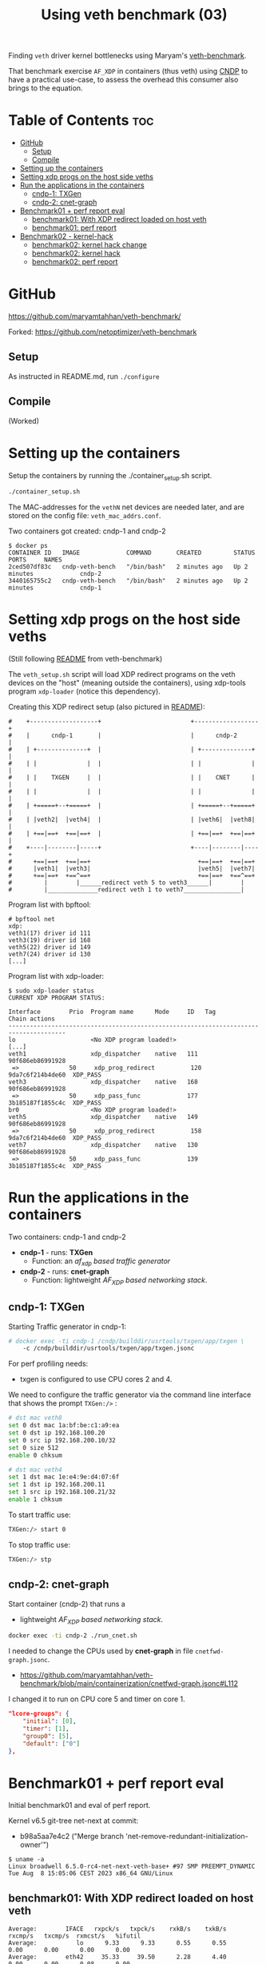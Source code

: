 #+Title: Using veth benchmark (03)

Finding =veth= driver kernel bottlenecks using
Maryam's [[https://github.com/maryamtahhan/veth-benchmark/][veth-benchmark]].

That benchmark exercise =AF_XDP= in containers (thus veth) using [[https://cndp.io/][CNDP]] to have a
practical use-case, to assess the overhead this consumer also brings to the
equation.

* Table of Contents                                                     :toc:
- [[#github][GitHub]]
  - [[#setup][Setup]]
  - [[#compile][Compile]]
- [[#setting-up-the-containers][Setting up the containers]]
- [[#setting-xdp-progs-on-the-host-side-veths][Setting xdp progs on the host side veths]]
- [[#run-the-applications-in-the-containers][Run the applications in the containers]]
  - [[#cndp-1-txgen][cndp-1: TXGen]]
  - [[#cndp-2-cnet-graph][cndp-2: cnet-graph]]
- [[#benchmark01--perf-report-eval][Benchmark01 + perf report eval]]
  - [[#benchmark01-with-xdp-redirect-loaded-on-host-veth][benchmark01: With XDP redirect loaded on host veth]]
  - [[#benchmark01-perf-report][benchmark01: perf report]]
- [[#benchmark02---kernel-hack][Benchmark02 - kernel-hack]]
  - [[#benchmark02-kernel-hack-change][benchmark02: kernel hack change]]
  - [[#benchmark02-kernel-hack][benchmark02: kernel hack]]
  - [[#benchmark02-perf-report][benchmark02: perf report]]

* GitHub

https://github.com/maryamtahhan/veth-benchmark/

Forked:
https://github.com/netoptimizer/veth-benchmark

** Setup

As instructed in README.md, run =./configure=

** Compile

(Worked)

* Setting up the containers

Setup the containers by running the ./container_setup.sh script.

#+begin_src sh
./container_setup.sh
#+end_src

The MAC-addresses for the =vethN= net devices are needed later, and are stored
on the config file: =veth_mac_addrs.conf=.

Two containers got created: cndp-1 and cndp-2

#+begin_example
$ docker ps
CONTAINER ID   IMAGE             COMMAND       CREATED         STATUS         PORTS     NAMES
2ced507df83c   cndp-veth-bench   "/bin/bash"   2 minutes ago   Up 2 minutes             cndp-2
3440165755c2   cndp-veth-bench   "/bin/bash"   2 minutes ago   Up 2 minutes             cndp-1
#+end_example

* Setting xdp progs on the host side veths

(Still following [[https://github.com/maryamtahhan/veth-benchmark#readme][README]] from veth-benchmark)

The =veth_setup.sh= script will load XDP redirect programs on the veth devices
on the "host" (meaning outside the containers), using xdp-tools program
=xdp-loader= (notice this dependency).

Creating this XDP redirect setup (also pictured in [[https://github.com/maryamtahhan/veth-benchmark#readme][README]]):
#+begin_example
#    +-------------------+                         +------------------+
#    |      cndp-1       |                         |      cndp-2      |
#    | +--------------+  |                         | +--------------+ |
#    | |              |  |                         | |              | |
#    | |    TXGEN     |  |                         | |    CNET      | |
#    | |              |  |                         | |              | |
#    | +=====+--+=====+  |                         | +=====+--+=====+ |
#    | |veth2|  |veth4|  |                         | |veth6|  |veth8| |
#    | +==|==+  +==|==+  |                         | +==|==+  +==|==+ |
#    +----|--------|-----+                         +----|--------|----+
#      +==|==+  +==|==+                              +==|==+  +==|==+
#      |veth1|  |veth3|                              |veth5|  |veth7|
#      +==|==+  +==^==+                              +==|==+  +==^==+
#         |        |______redirect veth 5 to veth3______|        |
#         |______________redirect veth 1 to veth7________________|
#+end_example

Program list with bpftool:
#+begin_example
# bpftool net
xdp:
veth1(17) driver id 111
veth3(19) driver id 168
veth5(22) driver id 149
veth7(24) driver id 130
[...]
#+end_example

Program list with xdp-loader:
#+begin_example
$ sudo xdp-loader status
CURRENT XDP PROGRAM STATUS:

Interface        Prio  Program name      Mode     ID   Tag               Chain actions
--------------------------------------------------------------------------------------
lo                     <No XDP program loaded!>
[...]
veth1                  xdp_dispatcher    native   111  90f686eb86991928 
 =>              50     xdp_prog_redirect          120  9da7c6f214b4de60  XDP_PASS
veth3                  xdp_dispatcher    native   168  90f686eb86991928 
 =>              50     xdp_pass_func             177  3b185187f1855c4c  XDP_PASS
br0                    <No XDP program loaded!>
veth5                  xdp_dispatcher    native   149  90f686eb86991928 
 =>              50     xdp_prog_redirect          158  9da7c6f214b4de60  XDP_PASS
veth7                  xdp_dispatcher    native   130  90f686eb86991928 
 =>              50     xdp_pass_func             139  3b185187f1855c4c  XDP_PASS
#+end_example

* Run the applications in the containers

Two containers: cndp-1 and cndp-2
 - *cndp-1* - runs: *TXGen*
   - Function: an /af_xdp based traffic generator/
 - *cndp-2* - runs: *cnet-graph*
   - Function: lightweight /AF_XDP based networking stack/.

** cndp-1: TXGen

Starting Traffic generator in cndp-1:

#+begin_src sh
# docker exec -ti cndp-1 /cndp/builddir/usrtools/txgen/app/txgen \
    -c /cndp/builddir/usrtools/txgen/app/txgen.jsonc
#+end_src

For perf profiling needs:
 - txgen is configured to use CPU cores 2 and 4.

We need to configure the traffic generator via the command line interface that
shows the prompt =TXGen:/>= :

#+begin_src sh
# dst mac veth8
set 0 dst mac 1a:bf:be:c1:a9:ea
set 0 dst ip 192.168.100.20
set 0 src ip 192.168.200.10/32
set 0 size 512
enable 0 chksum

# dst mac veth4
set 1 dst mac 1e:e4:9e:d4:07:6f
set 1 dst ip 192.168.200.11
set 1 src ip 192.168.100.21/32
enable 1 chksum
#+end_src

To start traffic use:
#+begin_src sh
TXGen:/> start 0
#+end_src

To stop traffic use:
#+begin_src sh
TXGen:/> stp
#+end_src

** cndp-2: cnet-graph

Start container (cndp-2) that runs a
  - lightweight /AF_XDP based networking stack/.

#+begin_src sh
docker exec -ti cndp-2 ./run_cnet.sh
#+end_src

I needed to change the CPUs used by *cnet-graph* in file =cnetfwd-graph.jsonc=.
 - https://github.com/maryamtahhan/veth-benchmark/blob/main/containerization/cnetfwd-graph.jsonc#L112

I changed it to run on CPU core 5 and timer on core 1.
#+begin_src json
    "lcore-groups": {
        "initial": [0],
        "timer": [1],
        "group0": [5],
        "default": ["0"]
    },
#+end_src

* Benchmark01 + perf report eval

Initial benchmark01 and eval of perf report.

Kernel v6.5 git-tree net-next at commit:
 - b98a5aa7e4c2 ("Merge branch 'net-remove-redundant-initialization-owner'")

#+begin_example
$ uname -a
Linux broadwell 6.5.0-rc4-net-next-veth-base+ #97 SMP PREEMPT_DYNAMIC Tue Aug  8 15:05:06 CEST 2023 x86_64 GNU/Linux
#+end_example


** benchmark01: With XDP redirect loaded on host veth

#+begin_example
Average:        IFACE   rxpck/s   txpck/s    rxkB/s    txkB/s   rxcmp/s   txcmp/s  rxmcst/s   %ifutil
Average:           lo      9.33      9.33      0.55      0.55      0.00      0.00      0.00      0.00
Average:        eth42     35.33     39.50      2.28      4.40      0.00      0.00      0.08      0.00
Average:         igb1      0.00      0.00      0.00      0.00      0.00      0.00      0.00      0.00
Average:         igc1      0.00      0.00      0.00      0.00      0.00      0.00      0.00      0.00
Average:       ixgbe1      0.00      0.00      0.00      0.00      0.00      0.00      0.00      0.00
Average:        i40e1      0.00      0.00      0.00      0.00      0.00      0.00      0.00      0.00
Average:        i40e2      0.00      0.00      0.00      0.00      0.00      0.00      0.00      0.00
Average:       mlx5p1      0.00      0.00      0.00      0.00      0.00      0.00      0.00      0.00
Average:       ixgbe2      0.00      0.00      0.00      0.00      0.00      0.00      0.00      0.00
Average:       mlx5p2      0.00      0.00      0.00      0.00      0.00      0.00      0.00      0.00
Average:      docker0      0.00      0.00      0.00      0.00      0.00      0.00      0.00      0.00
Average:    veth11cd348      0.00      0.00      0.00      0.00      0.00      0.00      0.00      0.00
Average:    veth2e23a97      0.00      0.00      0.00      0.00      0.00      0.00      0.00      0.00
Average:        veth1 828730.42      0.00 403034.91      0.00      0.00      0.00      0.00     33.02
Average:        veth3      0.00 828731.83      0.00 411128.68      0.00      0.00      0.00     33.68
Average:          br0      0.00      0.00      0.00      0.00      0.00      0.00      0.00      0.00
Average:        veth5 828733.92      0.00 399799.37      0.00      0.00      0.00      0.00     32.75
Average:        veth7      0.00 828732.25      0.00 414366.12      0.00      0.00      0.00     33.94
#+end_example

cnet-graph:
#+begin_example
CNDP-cli:/> graph stats 5
+------------------+---------------+---------------+--------+--------+----------+------------+
|Node              |          Calls|        Objects| Realloc|  Objs/c|   KObjs/c|    Cycles/c|
+------------------+---------------+---------------+--------+--------+----------+------------+
|ip4_input         |       13717358|      237270835|       2|    25.0|     829.0|      1457.0|
|ip4_output        |              0|              0|       1|     0.0|       0.0|         0.0|
|ip4_forward       |       13717360|      237270886|       2|    25.0|     828.9|      2969.0|
|ip4_proto         |              0|              0|       1|     0.0|       0.0|         0.0|
|udp_input         |              0|              0|       1|     0.0|       0.0|         0.0|
|udp_output        |              0|              0|       1|     0.0|       0.0|         0.0|
|pkt_drop          |              0|              0|       2|     0.0|       0.0|         0.0|
|chnl_callback     |              0|              0|       1|     0.0|       0.0|         0.0|
|chnl_recv         |              0|              0|       1|     0.0|       0.0|         0.0|
|kernel_recv       |       29631266|              0|       2|     0.0|       0.0|      2200.0|
|eth_rx-0          |       29631266|       18732584|       2|     0.0|       0.0|        47.0|
|eth_rx-1          |       29631267|      218538431|       2|    25.0|     828.9|      4931.0|
|arp_request       |              0|              0|       1|     0.0|       0.0|         0.0|
|eth_tx-0          |       13717365|      237271015|       2|    25.0|     828.9|     97949.0|
|eth_tx-1          |              0|              0|       1|     0.0|       0.0|         0.0|
|punt_kernel       |              0|              0|       1|     0.0|       0.0|         0.0|
|ptype             |       13717367|      237271067|       2|    25.0|     828.9|       271.0|
|gtpu_input        |              0|              0|       1|     0.0|       0.0|         0.0|
+------------------+---------------+---------------+--------+--------+----------+------------+
#+end_example

TXGen output:
#+begin_example
- Port Count 2     <Main Page>  Copyright (c) 2020-2023 Intel Corporation, Powered by CNDP
  Flags:Port        :
Link State          :         <UP-10000-FD>         <UP-10000-FD>      ---Total Rate---
Pkts/s Max/Rx       :              301684/0         832394/830181         853653/830181
       Max/Tx       :         832448/830208             1678144/0        1949632/830208
MBits/s Rx/Tx       :                0/3559                3533/0             3533/3559
Broadcast           :                     0                     0
Multicast           :                     0                     0
Sizes 64            :                     0                     0
      65-127        :                     0                     0
      128-255       :                     2                     2
      256-511       :                     0                     0
      512-1023      :              28444155             369743560
      1024-1518     :                     0                     0
Runts/Jumbos        :                   0/0                   0/0
ARP/ICMP Pkts       :                   0/0                   0/0
Errors Rx/Tx        :                   0/0                   0/0
Dropped Tx          :                     0                     0
Invalid Rx/Tx       :                   0/0                   0/0
Total Rx Pkts       :              28444157             369452322
      Tx Pkts       :             314152896             112855616
      Rx MBs        :                121058               1573653
      Tx MBs        :               1347087                 79450
Pattern Type        :               abcd...               abcd...
Tx Count/% Rate     :         Forever /100%         Forever /100%
Pkt Size/Tx Burst   :            512 /   64             64 /   64
TTL/Port Src/Dest   :        64/ 1234/ 5678        64/ 1234/ 5678
Pkt Type            :            IPv4 / UDP            IPv4 / UDP
IP  Destination     :        192.168.100.20        192.168.200.11
    Source          :        192.168.200.10        192.168.100.21
MAC Destination     :     1a:bf:be:c1:a9:ea     1e:e4:9e:d4:07:6f
    Source          :     1e:b3:14:dc:21:cf     1e:e4:9e:d4:07:6f

-- TX-Gen 23.06.0  Powered by CNDP  PID:23 -----------------------------------
#+end_example

** benchmark01: perf report

Zooming in on CPU core 5, because it is running the cnet-graph program.
 - Perf command: =perf report --no-children -C5=

The perf report (core 5) reveals too many callers to "memcpy_orig":

#+begin_example
Samples: 40K of event 'cycles:P', Event count (approx.): 37338410939
  Overhead  Command  Shared Object            Symbol
-   10.76%  graph:0  [kernel.vmlinux]         [k] memcpy_orig
   - 10.73% memcpy_orig
      + 5.50% skb_store_bits
          xsk_build_skb
           __xsk_generic_xmit
           __xsk_sendmsg.constprop.0.isra.0
           [...]
      + 3.51% __xsk_rcv
           __xsk_map_redirect
           xdp_do_redirect
           veth_xdp_rcv_one
           veth_xdp_rcv.constprop.0
           veth_poll
           [...]
      + 1.72% skb_copy_bits
           veth_convert_skb_to_xdp_buff
           veth_xdp_rcv_skb
           veth_xdp_rcv.constprop.0
           veth_poll
           [...]
-    2.64%  graph:0  [kernel.vmlinux]         [k] kmem_cache_free
   - 2.63% kmem_cache_free
      + 1.36% veth_convert_skb_to_xdp_buff
      + 1.27% veth_xdp_rcv_skb
+    2.50%  graph:0  [kernel.vmlinux]         [k] net_rx_action
+    2.47%  graph:0  [veth]                   [k] veth_xdp_rcv.constprop.0
+    2.21%  graph:0  [kernel.vmlinux]         [k] __napi_schedule
+    2.14%  graph:0  [kernel.vmlinux]         [k] page_frag_free
+    2.07%  graph:0  libcne_stack.so          [.] ip4_forward_node_process
+    1.97%  graph:0  [veth]                   [k] veth_poll
+    1.93%  graph:0  [veth]                   [k] veth_xdp_xmit
+    1.85%  graph:0  [kernel.vmlinux]         [k] __xsk_rcv_zc
+    1.72%  graph:0  [kernel.vmlinux]         [k] sock_def_readable
+    1.65%  graph:0  [kernel.vmlinux]         [k] napi_complete_done
+    1.60%  graph:0  [kernel.vmlinux]         [k] free_unref_page_prepare
+    1.55%  graph:0  [veth]                   [k] veth_xmit
+    1.36%  graph:0  [veth]                   [k] veth_convert_skb_to_xdp_buff
+    1.35%  graph:0  [kernel.vmlinux]         [k] xdp_do_redirect
+    1.26%  graph:0  [kernel.vmlinux]         [k] xp_alloc
+    1.21%  graph:0  [kernel.vmlinux]         [k] syscall_exit_to_user_mode
+    1.15%  graph:0  [kernel.vmlinux]         [k] sock_wfree
+    1.11%  graph:0  [veth]                   [k] veth_xdp_rcv_skb
+    1.10%  graph:0  [kernel.vmlinux]         [k] __xsk_generic_xmit
#+end_example

Looking at code for =xsk_build_skb= the problem is quite obvious. The headroom
for is smaller than =XDP_PACKET_HEADROOM=. Thus, when received by
=veth_xdp_rcv_skb= it cause =veth_convert_skb_to_xdp_buff= to realloc and copy
into a new SKB.

* Benchmark02 - kernel-hack

Issue: From above perf-report we realised that AF_XDP TX combined with veth
results in an unfortunate reallocation of both SKB and data plus a memcopy.

When AF_XDP (non-zc) TX gets combined with veth (or other layered software
devices), the problem uccurs, because:

1) the SKB that gets allocated by =xsk_build_skb()= doesn't have enough headroom
   to satisfy XDP requirement =XDP_PACKET_HEADROOM=.
2) and, the backing memory type from =sock_alloc_send_skb()= is not compatible
   with generic/veth XDP.

Also described in upstream [[https://lore.kernel.org/all/68f73855-f206-80a2-a546-3d40864ee176@kernel.org/][email]].

** benchmark02: kernel hack change

To quickly test the performance effect of avoiding the realloc of the SKB in
veth (=veth_xdp_rcv_skb= -> =veth_convert_skb_to_xdp_buff=) I changed the kernel
in this way. The patch is *WRONG* as memory backing sock-SKB shouldn't be
compatible with XDP.

#+begin_src diff
Hack: Force xsk AF_XDP SKB to avoid realloc in veth

This patch is wrong, as memory backing sock SKB is not compatible
---
 drivers/net/veth.c |   10 +++++++++-
 net/xdp/xsk.c      |    4 ++++
 2 files changed, 13 insertions(+), 1 deletion(-)

diff --git a/drivers/net/veth.c b/drivers/net/veth.c
index 953f6d8f8db0..67230252a905 100644
--- a/drivers/net/veth.c
+++ b/drivers/net/veth.c
@@ -732,8 +732,16 @@ static int veth_convert_skb_to_xdp_buff(struct veth_rq *rq,
 {
 	struct sk_buff *skb = *pskb;
 	u32 frame_sz;
+	static unsigned int cnt = 0;
 
-	if (skb_shared(skb) || skb_head_is_locked(skb) ||
+	if (++cnt < 5) {
+		pr_info("SKB:%px shared:%d head_locked:%d cloned:%d headroom:%d nr_frags:%d\n",
+			skb,
+			skb_shared(skb), skb_head_is_locked(skb), skb_cloned(skb),
+			skb_headroom(skb), skb_shinfo(skb)->nr_frags);
+	}
+
+	if (skb_shared(skb) || // skb_head_is_locked(skb) ||
 	    skb_shinfo(skb)->nr_frags ||
 	    skb_headroom(skb) < XDP_PACKET_HEADROOM) {
 		u32 size, len, max_head_size, off;
diff --git a/net/xdp/xsk.c b/net/xdp/xsk.c
index 47796a5a79b3..a834079112a0 100644
--- a/net/xdp/xsk.c
+++ b/net/xdp/xsk.c
@@ -646,7 +646,11 @@ static struct sk_buff *xsk_build_skb(struct xdp_sock *xs,
 
 		if (!skb) {
 			hr = max(NET_SKB_PAD, L1_CACHE_ALIGN(dev->needed_headroom));
+			hr = XDP_PACKET_HEADROOM;
 			tr = dev->needed_tailroom;
+			// Is the skb_shared_info tailroom added elsewhere?
+			tr += SKB_DATA_ALIGN(sizeof(struct skb_shared_info));
+
 			skb = sock_alloc_send_skb(&xs->sk, hr + len + tr, 1, &err);
 			if (unlikely(!skb))
 				goto free_err;
#+end_src

** benchmark02: kernel hack

Host-machine:
#+begin_example
Average:        IFACE   rxpck/s   txpck/s    rxkB/s    txkB/s   rxcmp/s   txcmp/s  rxmcst/s   %ifutil
Average:           lo      0.40      0.40      0.02      0.02      0.00      0.00      0.00      0.00
Average:        eth42      6.20      6.40      0.41      0.77      0.00      0.00      0.00      0.00
Average:       ixgbe1      0.00      0.00      0.00      0.00      0.00      0.00      0.00      0.00
Average:         igc1      0.00      0.00      0.00      0.00      0.00      0.00      0.00      0.00
Average:         igb1      0.00      0.00      0.00      0.00      0.00      0.00      0.00      0.00
Average:        i40e1      0.00      0.00      0.00      0.00      0.00      0.00      0.00      0.00
Average:        i40e2      0.00      0.00      0.00      0.00      0.00      0.00      0.00      0.00
Average:       mlx5p1      0.00      0.00      0.00      0.00      0.00      0.00      0.00      0.00
Average:       ixgbe2      0.00      0.00      0.00      0.00      0.00      0.00      0.00      0.00
Average:       mlx5p2      0.00      0.00      0.00      0.00      0.00      0.00      0.00      0.00
Average:      docker0      0.00      0.00      0.00      0.00      0.00      0.00      0.00      0.00
Average:    vethe9b84f1      0.00      0.00      0.00      0.00      0.00      0.00      0.00      0.00
Average:    veth94e3db3      0.00      0.00      0.00      0.00      0.00      0.00      0.00      0.00
Average:        veth1 1023594.60      0.00 497802.84      0.00      0.00      0.00      0.00     40.78
Average:        veth3      0.00 1023593.90      0.00 507798.54      0.00      0.00      0.00     41.60
Average:          br0      0.00      0.00      0.00      0.00      0.00      0.00      0.00      0.00
Average:        veth5 1023596.20      0.00 493805.20      0.00      0.00      0.00      0.00     40.45
Average:        veth7      0.00 1023597.40      0.00 511798.70      0.00      0.00      0.00     41.93
[jbrouer@broadwell ~]$ sar -n DEV 2 5
#+end_example

cnet-graph:
#+begin_example
CNDP-cli:/> graph stats 5
+------------------+---------------+---------------+--------+--------+----------+------------+
|Node              |          Calls|        Objects| Realloc|  Objs/c|   KObjs/c|    Cycles/c|
+------------------+---------------+---------------+--------+--------+----------+------------+
|ip4_input         |        2558984|      208109703|       2|    59.0|    1007.5|      2942.0|
|ip4_output        |              0|              0|       1|     0.0|       0.0|         0.0|
|ip4_forward       |        2558985|      208109764|       1|    59.0|    1007.5|      6300.0|
|ip4_proto         |              0|              0|       1|     0.0|       0.0|         0.0|
|udp_input         |              0|              0|       1|     0.0|       0.0|         0.0|
|udp_output        |              0|              0|       1|     0.0|       0.0|         0.0|
|pkt_drop          |              0|              0|       1|     0.0|       0.0|         0.0|
|chnl_callback     |              0|              0|       1|     0.0|       0.0|         0.0|
|chnl_recv         |              0|              0|       1|     0.0|       0.0|         0.0|
|kernel_recv       |       79875292|              0|       2|     0.0|       0.0|      2181.0|
|eth_rx-0          |       79875292|              0|       2|     0.0|       0.0|        48.0|
|eth_rx-1          |       79875292|      208109938|       2|    59.0|    1007.5|     10629.0|
|arp_request       |              0|              0|       1|     0.0|       0.0|         0.0|
|eth_tx-0          |        2558988|      208109938|       2|    59.0|    1007.5|    191278.0|
|eth_tx-1          |              0|              0|       1|     0.0|       0.0|         0.0|
|punt_kernel       |              0|              0|       1|     0.0|       0.0|         0.0|
|ptype             |        2558990|      208110044|       1|    59.0|    1007.6|       565.0|
|gtpu_input        |              0|              0|       1|     0.0|       0.0|         0.0|
+------------------+---------------+---------------+--------+--------+----------+------------+
#+end_example

TXGen:
#+begin_example
\ Port Count 2     <Main Page>  Copyright (c) 2020-2023 Intel Corporation, Powered by CNDP
  Flags:Port        : 
Link State          :         <UP-10000-FD>         <UP-10000-FD>      ---Total Rate---
Pkts/s Max/Rx       :                   0/0       1049875/1008896       1049875/1008896
       Max/Tx       :       1049856/1008896                   0/0       1049856/1008896
MBits/s Rx/Tx       :                0/4326                4293/0             4293/4326
Broadcast           :                     0                     0
Multicast           :                     0                     0
Sizes 64            :                     0                     0
      65-127        :                     0                     0
      128-255       :                     0                     0
      256-511       :                     0                     0
      512-1023      :                     0             259504871
      1024-1518     :                     0                     0
Runts/Jumbos        :                   0/0                   0/0
ARP/ICMP Pkts       :                   0/0                   0/0
Errors Rx/Tx        :                   0/0                   0/0
Dropped Tx          :                     0                     0
Invalid Rx/Tx       :                   0/0                   0/0
Total Rx Pkts       :                     0             259448997
      Tx Pkts       :             260388992                     0
      Rx MBs        :                     0               1104214
      Tx MBs        :               1116547                     0
Pattern Type        :               abcd...               abcd...
Tx Count/% Rate     :         Forever /100%         Forever /100%
Pkt Size/Tx Burst   :            512 /   64             64 /   64
TTL/Port Src/Dest   :        64/ 1234/ 5678        64/ 1234/ 5678
Pkt Type            :            IPv4 / UDP            IPv4 / UDP
IP  Destination     :        192.168.100.20        192.168.200.11
    Source          :        192.168.200.10        192.168.100.21
MAC Destination     :     1a:bf:be:c1:a9:ea     1e:e4:9e:d4:07:6f
    Source          :     1e:b3:14:dc:21:cf     1e:e4:9e:d4:07:6f

-- TX-Gen 23.06.0  Powered by CNDP  PID:23 -----------------------------------
#+end_example

** benchmark02: perf report

Notice how "memcpy_orig" caller =skb_copy_bits= disappeared (that was initiated
by =veth_convert_skb_to_xdp_buff=) compared to [[#benchmark01-perf-report][above perf-report]].

#+begin_example
Samples: 40K of event 'cycles:P', Event count (approx.): 37369159319
  Overhead  Command     Shared Object       Symbol
-   10.37%  graph:0     [kernel.vmlinux]    [k] memcpy_orig
  - 10.37% memcpy_orig
      - 6.56% skb_store_bits
           xsk_build_skb
           __xsk_generic_xmit
           __xsk_sendmsg.constprop.0.isra.0
           xsk_sendmsg
           sock_sendmsg
           [...]
      - 3.81% __xsk_rcv
           __xsk_map_redirect
           xdp_do_redirect
           veth_xdp_rcv_one
           veth_xdp_rcv.constprop.0
           veth_poll
           __napi_poll
           net_rx_action
           __do_softirq
           do_softirq
           __local_bh_enable_ip
           __dev_direct_xmit
           __xsk_generic_xmit
           __xsk_sendmsg.constprop.0.isra.0
           xsk_sendmsg
           sock_sendmsg
           [...]
+    3.61%  graph:0     [veth]              [k] veth_xdp_rcv.constprop.0
+    3.05%  graph:0     [kernel.vmlinux]    [k] net_rx_action
+    2.73%  graph:0     [kernel.vmlinux]    [k] page_frag_free
+    2.57%  graph:0     [veth]              [k] veth_xdp_xmit
+    2.53%  graph:0     [kernel.vmlinux]    [k] __napi_schedule
+    2.43%  graph:0     [kernel.vmlinux]    [k] sock_def_readable
+    2.39%  graph:0     [veth]              [k] veth_convert_skb_to_xdp_buff
+    2.17%  graph:0     [kernel.vmlinux]    [k] napi_complete_done
+    1.96%  graph:0     [veth]              [k] veth_poll
+    1.79%  graph:0     [kernel.vmlinux]    [k] __xsk_rcv_zc
+    1.70%  graph:0     [veth]              [k] veth_xmit
+    1.64%  graph:0     libcne_stack.so     [.] ip4_forward_node_process
+    1.54%  graph:0     [veth]              [k] veth_xdp_rcv_skb
+    1.49%  graph:0     [kernel.vmlinux]    [k] xdp_do_redirect
+    1.46%  graph:0     [kernel.vmlinux]    [k] xp_alloc
+    1.44%  graph:0     [veth]              [k] veth_xdp_rcv_one
+    1.43%  graph:0     [kernel.vmlinux]    [k] __xsk_generic_xmit
+    1.32%  graph:0     [kernel.vmlinux]    [k] sock_wfree
+    1.20%  graph:0     [kernel.vmlinux]    [k] __do_softirq
+    1.17%  graph:0     [kernel.vmlinux]    [k] napi_schedule_prep
+    1.07%  graph:0     [kernel.vmlinux]    [k] kmem_cache_alloc_node
+    1.06%  graph:0     [kernel.vmlinux]    [k] xsk_build_skb
+    1.03%  graph:0     [kernel.vmlinux]    [k] __dev_direct_xmit
+    0.98%  graph:0     [kernel.vmlinux]    [k] __kmem_cache_alloc_node
#+end_example

